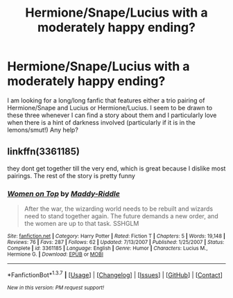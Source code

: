 #+TITLE: Hermione/Snape/Lucius with a moderately happy ending?

* Hermione/Snape/Lucius with a moderately happy ending?
:PROPERTIES:
:Author: tnbarnes
:Score: 0
:DateUnix: 1456237066.0
:DateShort: 2016-Feb-23
:FlairText: Request
:END:
I am looking for a long/long fanfic that features either a trio pairing of Hermione/Snape and Lucius or Hermione/Lucius. I seem to be drawn to these three whenever I can find a story about them and I particularly love when there is a hint of darkness involved (particularly if it is in the lemons/smut!) Any help?


** linkffn(3361185)

they dont get together till the very end, which is great because I dislike most pairings. The rest of the story is pretty funny
:PROPERTIES:
:Author: Mrs_Black_21
:Score: 2
:DateUnix: 1456281288.0
:DateShort: 2016-Feb-24
:END:

*** [[http://www.fanfiction.net/s/3361185/1/][*/Women on Top/*]] by [[https://www.fanfiction.net/u/455461/Maddy-Riddle][/Maddy-Riddle/]]

#+begin_quote
  After the war, the wizarding world needs to be rebuilt and wizards need to stand together again. The future demands a new order, and the women are up to that task. SSHGLM
#+end_quote

^{/Site/: [[http://www.fanfiction.net/][fanfiction.net]] *|* /Category/: Harry Potter *|* /Rated/: Fiction T *|* /Chapters/: 5 *|* /Words/: 19,148 *|* /Reviews/: 76 *|* /Favs/: 287 *|* /Follows/: 62 *|* /Updated/: 7/13/2007 *|* /Published/: 1/25/2007 *|* /Status/: Complete *|* /id/: 3361185 *|* /Language/: English *|* /Genre/: Humor *|* /Characters/: Lucius M., Hermione G. *|* /Download/: [[http://www.p0ody-files.com/ff_to_ebook/ffn-bot/index.php?id=3361185&source=ff&filetype=epub][EPUB]] or [[http://www.p0ody-files.com/ff_to_ebook/ffn-bot/index.php?id=3361185&source=ff&filetype=mobi][MOBI]]}

--------------

*FanfictionBot*^{1.3.7} *|* [[[https://github.com/tusing/reddit-ffn-bot/wiki/Usage][Usage]]] | [[[https://github.com/tusing/reddit-ffn-bot/wiki/Changelog][Changelog]]] | [[[https://github.com/tusing/reddit-ffn-bot/issues/][Issues]]] | [[[https://github.com/tusing/reddit-ffn-bot/][GitHub]]] | [[[https://www.reddit.com/message/compose?to=%2Fu%2Ftusing][Contact]]]

^{/New in this version: PM request support!/}
:PROPERTIES:
:Author: FanfictionBot
:Score: 1
:DateUnix: 1456281304.0
:DateShort: 2016-Feb-24
:END:
